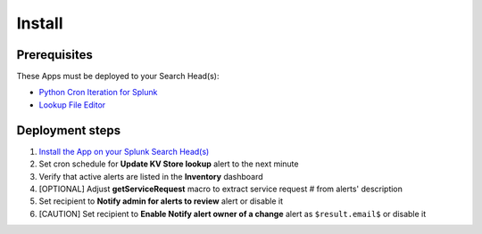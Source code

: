 Install
=======

Prerequisites
-------------

These Apps must be deployed to your Search Head(s):

- `Python Cron Iteration for Splunk <https://splunkbase.splunk.com/app/4027/>`_
- `Lookup File Editor <https://splunkbase.splunk.com/app/1724/>`_

Deployment steps
----------------

#.  `Install the App on your Splunk Search Head(s) <https://docs.splunk.com/Documentation/Splunk/latest/Admin/Deployappsandadd-ons#Deployment_architectures>`_
#.  Set cron schedule for **Update KV Store lookup** alert to the next minute 
#.  Verify that active alerts are listed in the **Inventory** dashboard
#.  [OPTIONAL] Adjust **getServiceRequest** macro to extract service request # from alerts' description
#.  Set recipient to **Notify admin for alerts to review** alert or disable it
#.  [CAUTION] Set recipient to **Enable Notify alert owner of a change** alert as ``$result.email$`` or disable it
